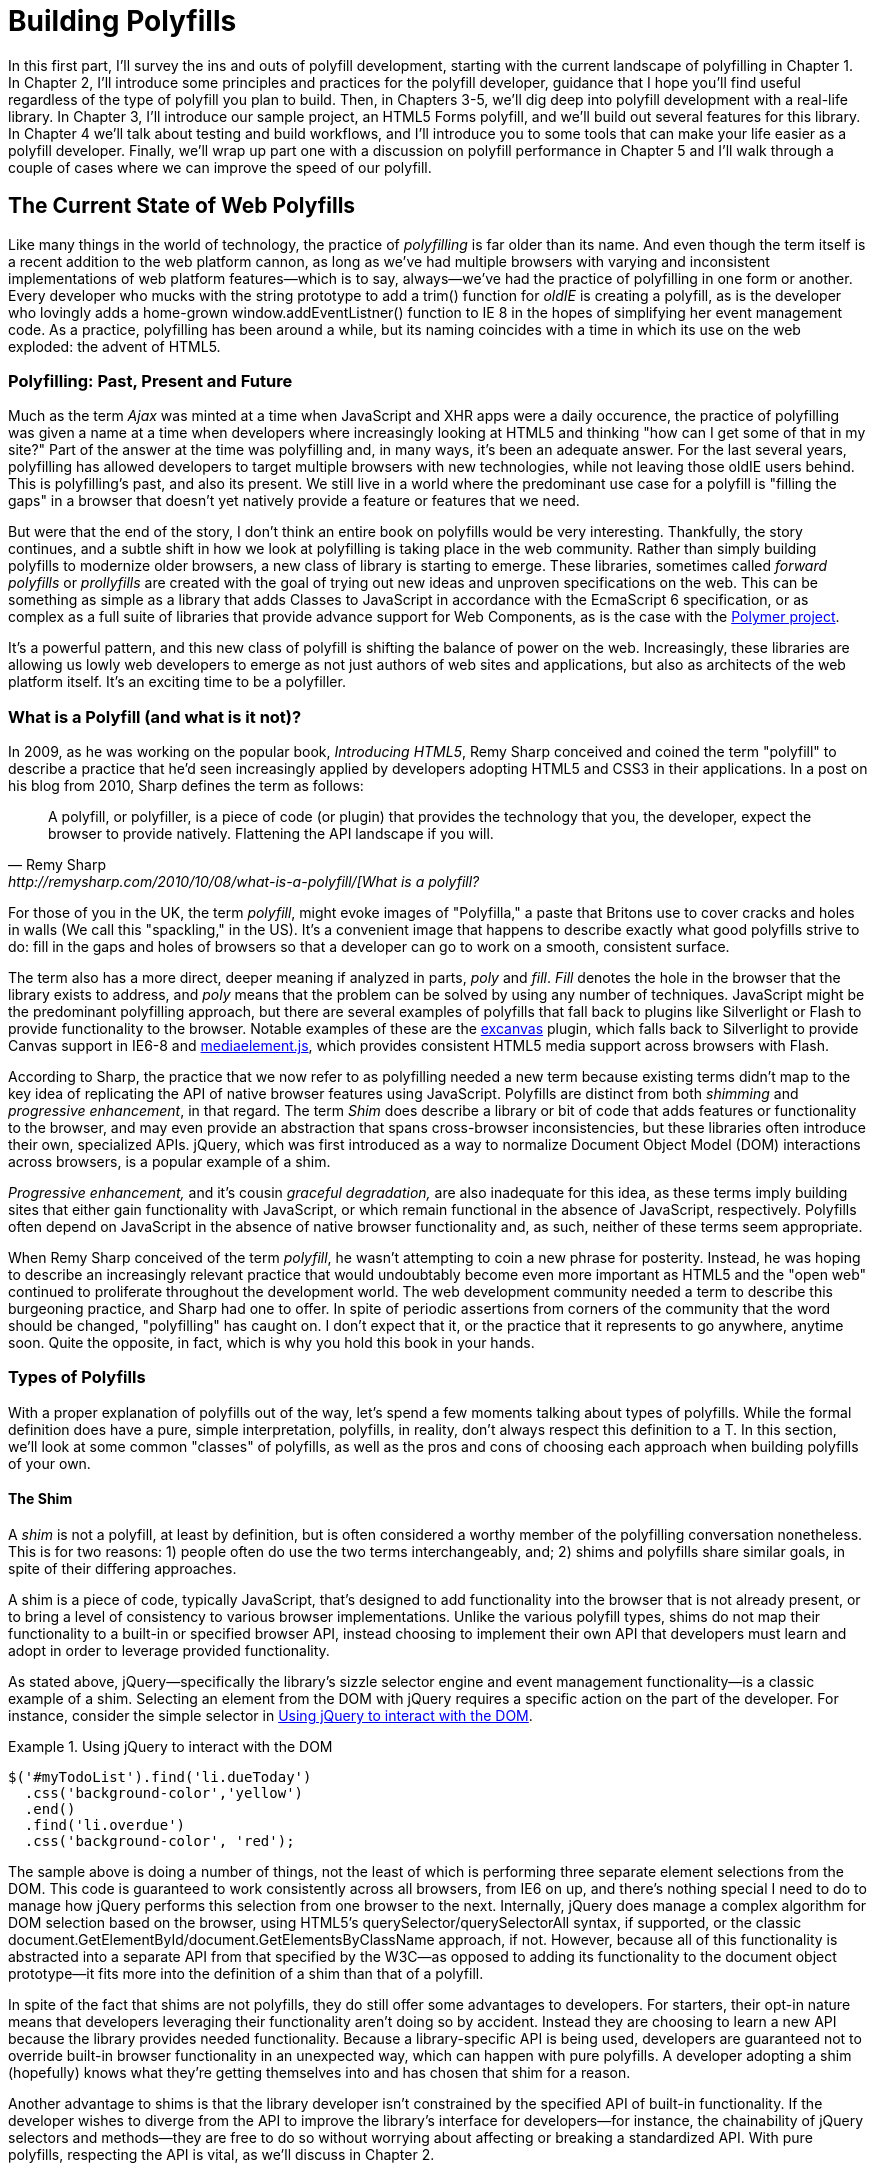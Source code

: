 [[polyfills_part_1]]
= Building Polyfills

In this first part, I'll survey the ins and outs of polyfill development, starting with the current landscape of polyfilling in Chapter 1. In Chapter 2, I'll introduce some principles and practices for the polyfill developer, guidance that I hope you'll find useful regardless of the type of polyfill you plan to build. Then, in Chapters 3-5, we'll dig deep into polyfill development with a real-life library. In Chapter 3, I'll introduce our sample project, an HTML5 Forms polyfill, and we'll build out several features for this library. In Chapter 4 we'll talk about testing and build workflows, and I'll introduce you to some tools that can make your life easier as a polyfill developer. Finally, we'll wrap up part one with a discussion on polyfill performance in Chapter 5 and I'll walk through a couple of cases where we can improve the speed of our polyfill.

[[polyfills_chapter_1]]
== The Current State of Web Polyfills

Like many things in the world of technology, the practice of _polyfilling_ is far older than its name. And even though the term itself is a recent addition to the web platform cannon, as long as we've had multiple browsers with varying and inconsistent implementations of web platform features--which is to say, always--we've had the practice of polyfilling in one form or another. Every developer who mucks with the string prototype to add a +trim()+ function for _oldIE_ is creating a polyfill, as is the developer who lovingly adds a home-grown +window.addEventListner()+ function to IE 8 in the hopes of simplifying her event management code. As a practice, polyfilling has been around a while, but its naming coincides with a time in which its use on the web exploded: the advent of HTML5.

=== Polyfilling: Past, Present and Future

Much as the term _Ajax_ was minted at a time when JavaScript and XHR apps were a daily occurence, the practice of polyfilling was given a name at a time when developers where increasingly looking at HTML5 and thinking "how can I get some of that in my site?" Part of the answer at the time was polyfilling and, in many ways, it's been an adequate answer. For the last several years, polyfilling has allowed developers to target multiple browsers with new technologies, while not leaving those oldIE users behind. This is polyfilling's past, and also its present. We still live in a world where the predominant use case for a polyfill is "filling the gaps" in a browser that doesn't yet natively provide a feature or features that we need. 

But were that the end of the story, I don't think an entire book on polyfills would be very interesting. Thankfully, the story continues, and a subtle shift in how we look at polyfilling is taking place in the web community. Rather than simply building polyfills to modernize older browsers, a new class of library is starting to emerge. These libraries, sometimes called _forward polyfills_ or _prollyfills_ are created with the goal of trying out new ideas and unproven specifications on the web. This can be something as simple as a library that adds Classes to JavaScript in accordance with the EcmaScript 6 specification, or as complex as a full suite of libraries that provide advance support for Web Components, as is the case with the http://polymer-project.org[Polymer project].

It's a powerful pattern, and this new class of polyfill is shifting the balance of power on the web. Increasingly, these libraries are allowing us lowly web developers to emerge as not just authors of web sites and applications, but also as architects of the web platform itself. It's an exciting time to be a polyfiller.

=== What is a Polyfill (and what is it not)?

In 2009, as he was working on the popular book, _Introducing HTML5_, Remy Sharp conceived and coined the term "polyfill" to describe a practice that he'd seen increasingly applied by developers adopting HTML5 and CSS3 in their applications. In a post on his blog from 2010, Sharp defines the term as follows:

[quote, Remy Sharp, http://remysharp.com/2010/10/08/what-is-a-polyfill/[What is a polyfill?]
____
A polyfill, or polyfiller, is a piece of code (or plugin) that provides the technology that you, the developer, expect the browser to provide natively. Flattening the API landscape if you will.
____

For those of you in the UK, the term _polyfill_, might evoke images of "Polyfilla," a paste that Britons use to cover cracks and holes in walls (We call this "spackling," in the US). It's a convenient image that happens to describe exactly what good polyfills strive to do: fill in the gaps and holes of browsers so that a developer can go to work on a smooth, consistent surface.

The term also has a more direct, deeper meaning if analyzed in parts, _poly_ and _fill_. _Fill_ denotes the hole in the browser that the library exists to address, and _poly_ means that the problem can be solved by using any number of techniques. JavaScript might be the predominant polyfilling approach, but there are several examples of polyfills that fall back to plugins like Silverlight or Flash to provide functionality to the browser. Notable examples of these are the http://code.google.com/p/explorercanvas/[excanvas] plugin, which falls back to Silverlight to provide Canvas support in IE6-8 and http://mediaelementjs.com/[mediaelement.js], which provides consistent HTML5 media support across browsers with Flash.

According to Sharp, the practice that we now refer to as polyfilling needed a new term because existing terms didn't map to the key idea of replicating the API of native browser features using JavaScript. Polyfills are distinct from both _shimming_ and _progressive enhancement_, in that regard. The term _Shim_ does describe a library or bit of code that adds features or functionality to the browser, and may even provide an abstraction that spans cross-browser inconsistencies, but these libraries often introduce their own, specialized APIs. jQuery, which was first introduced as a way to normalize Document Object Model (DOM) interactions across browsers, is a popular example of a shim. 

_Progressive enhancement,_ and it's cousin _graceful degradation,_ are also inadequate for this idea, as these terms imply building sites that either gain functionality with JavaScript, or which remain functional in the absence of JavaScript, respectively. Polyfills often depend on JavaScript in the absence of native browser functionality and, as such, neither of these terms seem appropriate.

When Remy Sharp conceived of the term _polyfill_, he wasn't attempting to coin a new phrase for posterity. Instead, he was hoping to describe an increasingly relevant practice that would undoubtably become even more important as HTML5 and the "open web" continued to proliferate throughout the development world. The web development community needed a term to describe this burgeoning practice, and Sharp had one to offer. In spite of periodic assertions from corners of the community that the word should be changed, "polyfilling" has caught on. I don't expect that it, or the practice that it represents to go anywhere, anytime soon. Quite the opposite, in fact, which is why you hold this book in your hands.  

=== Types of Polyfills

With a proper explanation of polyfills out of the way, let's spend a few moments talking about types of polyfills. While the formal definition does have a pure, simple interpretation, polyfills, in reality, don't always respect this definition to a T. In this section, we'll look at some common "classes" of polyfills, as well as the pros and cons of choosing each approach when building polyfills of your own.

==== The Shim

A _shim_ is not a polyfill, at least by definition, but is often considered a worthy member of the polyfilling conversation nonetheless. This is for two reasons: 1) people often do use the two terms interchangeably, and; 2) shims and polyfills share similar goals, in spite of their differing approaches. 

A shim is a piece of code, typically JavaScript, that's designed to add functionality into the browser that is not already present, or to bring a level of consistency to various browser implementations. Unlike the various polyfill types, shims do not map their functionality to a built-in or specified browser API, instead choosing to implement their own API that developers must learn and adopt in order to leverage provided functionality. 

As stated above, jQuery--specifically the library's sizzle selector engine and event management functionality--is a classic example of a shim. Selecting an element from the DOM with jQuery requires a specific action on the part of the developer. For instance, consider the simple selector in <<EX1-1>>.

[[EX1-1]]
.Using jQuery to interact with the DOM
====
[source, js]
----
$('#myTodoList').find('li.dueToday')
  .css('background-color','yellow')
  .end()
  .find('li.overdue')
  .css('background-color', 'red');
----
====

The sample above is doing a number of things, not the least of which is performing three separate element selections from the DOM. This code is guaranteed to work consistently across all browsers, from IE6 on up, and there's nothing special I need to do to manage how jQuery performs this selection from one browser to the next. Internally, jQuery does manage a complex algorithm for DOM selection based on the browser, using HTML5's +querySelector/querySelectorAll+ syntax, if supported, or the classic +document.GetElementById/document.GetElementsByClassName+ approach, if not. However, because all of this functionality is abstracted into a separate API from that specified by the W3C--as opposed to adding its functionality to the +document+ object prototype--it fits more into the definition of a shim than that of a polyfill.

In spite of the fact that shims are not polyfills, they do still offer some advantages to developers. For starters, their opt-in nature means that developers leveraging their functionality aren't doing so by accident. Instead they are choosing to learn a new API because the library provides needed functionality. Because a library-specific API is being used, developers are guaranteed not to override built-in browser functionality in an unexpected way, which can happen with pure polyfills. A developer adopting a shim (hopefully) knows what they're getting themselves into and has chosen that shim for a reason.

Another advantage to shims is that the library developer isn't constrained by the specified API of built-in functionality. If the developer wishes to diverge from the API to improve the library's interface for developers--for instance, the chainability of jQuery selectors and methods--they are free to do so without worrying about affecting or breaking a standardized API. With pure polyfills, respecting the API is vital, as we'll discuss in Chapter 2.

While some see the opt-in nature of shims as a advantage, others disagree. To these developers, adopting a shim is akin to taking on technical debt that requires rework to remove. Imagine a developer who adopts a shim with the goal of gaining some as-yet unimplemented functionality in the browser. If, in the future, the browsers add this native functionality, the developer must remove or update the shim to offer the native experience--and concomitant performance gains--to the end user. As long as the shim remains in place, the end-user will receive a less-than ideal experience in their perfectly-capable browser. Polyfills, on the other hand, tend to have a built-in answer to this problem.

==== The Opt-in Polyfill

The next polyfill type on our list is the _opt-in polyfill_. These libraries qualify as polyfills in the sense that they operate on standard APIs. However, they are _opt-in_ because the developer must take action in order to leverage them in their apps.

As an example, consider http://css3pie.com/documentation/pie-js/[PIE], a popular CSS3 Polyfill. PIE, aka "Progressive Internet Explorer" exists to provide CSS3 features like +border-radius+, +box-shadow+ and +border-image+ to, you guessed it, IE6, 7 and 8. The library works in one of two ways. Developers can use the relevant CSS properties, as normal, and then opt-into PIE by including a +behavior+ property at the end of the CSS rule, as shown in <<EX1-2>>.

[[EX1-2]]
.Activate PIE using CSS
====
[source, css]
----
#myElement {
  background: #DDD;
  padding: 2em;
  -o-border-radius: 1em;
  -moz-border-radius: 1em;
  -webkit-border-radius: 1em;
  border-radius: 1em;
  **`behavior: url(PIE.htc);`** <1>
}
----
<1> This IE-specific line of CSS "activates" the PIE polyfill.
====

In this example, the opt-in happens when the browser's parser encounters the +behavior+ property. If the +behavior+ property looks foreign to you, you're not alone. This property, which is only supported in Internet Explorer 5.5 through 9, allows you to use CSS to add a script to a selector, with the purpose of implementing something Microsoft calls http://msdn.microsoft.com/en-us/library/ms532146.aspx[HTML components]. The +.htc+ extension on our PIE file is a HTML component-specific format that's essentially markup and JavaScript, plus some additional vendor-specific elements that define the components themselves. 

When loaded, +PIE.htc+ uses the CSS properties defined in it's loading selector--+border-radius+ in this case--to fake those features using the HTC component. So, PIE is using a decade-old IE-specific hack in order to add support for CSS3 to IE 6-8. That's pretty clever! Not only that; it's also efficient. Since other browsers don't support the +behavior+ property, it's existence will be overlooked and the HTC file will be neither loaded nor parsed by browsers that already support CSS3 properties.

If the thought of using DHTML to fake CSS3 support in IE isn't your cup 'o tea, you can also use JavaScript to add PIE to your apps, as illustrated in <<EX1-3>>. Of course, you'll still need to define the CSS for +border-radius+, as well as include any of PIE's dependendies, like jQuery.

[[EX1-3]]
.Activate PIE using JavaScript
====
[source, js]
----
Modernizr.load({
  test: Modernizr.borderradius,
  nope: 'PIE.js',
  complete: function() {
    if (window.PIE) {
      // Select all elements with class 'rounded'
      $('.rounded').each(function() {
        PIE.attach(this);
      });
    }
  }
});
----
====

In this example, we start by leveraging Modernizr's built-in +Modernizr.load+ capabilities to determine if the CSS3 +border-radius+ property is supported. A key feature of +Modernizr.load+ is the ability to conditionally load a script file based on the truthiness or falsiness of a test. When using polyfills, it's important to consider the users who don't need a polyfill just as much as those who do. Ideally, you never want to load a library that a user doesn't need, and polyfills are no exception. With +Modernizr.load+, you can load libraries only when the browser requires them.

[TIP]
====
Hopefully you're familiar with http://modernizr.com[Modernizr] as a polyfill consumer. If not, I highly recommend learning the library since, as a polyfill author, you'll need to be intimately familiar with the various ways developers perform feature detection before loading your library. That is, unless you do the feature detection for them, which we'll discuss shortly.
====

Once PIE.js is loaded, the +complete+ function is called. At this point, I opt-in to PIE by selecting elements from the DOM via jQuery and passing each element into the +PIE.attach+ function, which does the fancy corner-rounding for me. It's a bit more code than the HTML Components approach, but still simple enough to implement.

Opt-in Polyfills have a couple of advantages over shims. For starters, these libraries work against standard APIs, meaning that developers don't have to learn a new API or write a bunch of needless boilerplate in order to use them. What's more, the "opt-in" footprint of these libraries is relatively small and self-contained. When the developer no longer needs to support an "opt-in" polyfill, the offending code is easy to track down and remove.

On the other hand, _opt-in polyfills_ do still introduce technical debt in the form of extra code, even if that code is often just a few lines. A line or two of extra code is all fine and good with example code, but imagine having to add "opt-in" support for a few hundred selectors across a large site. Now, imagine what it would be like to remove all of that opt-in code a few years down the road, and deal with the regression that would undoubtably pop up. Doesn't sound like much fun, does it?  Thankfully, there are other approaches that are designed to be a bit more hands off.

==== The Drop-in Polyfill

The next type of polyfill is the so-called _drop-in_ or _pure polyfill_. I've chosen this name to indicate a polyfill that adheres to the API of the feature in question while requiring no additional configuration beyond a script include. When included, a "drop-in" polyfill goes to work by adding its functionality to the browser, typically via additions to JavaScript prototypes or globals such as +window+ or +document+. Once the polyfill is included and parsed, the developer is free to rely on standard functionality without the need for additional feature detects or User Agent interrogation.

Let's take a look at a simple, yet appropriate example: +String.trim()+. This useful function is included in all modern browsers, but is notably absent from Internet Explorer 6-8. If you're tasked with supporting these browsers, and you absolutely must trim your strings with a built-in function, you can add that needed functionality via a drop-in polyfill, as illustrated in <<EX1-4>>, courtesy of https://developer.mozilla.org/en-US/docs/Web/JavaScript/Reference/Global_Objects/String/Trim[Mozilla's excellent MDN documentation]

[[EX1-4]]
.Creating a drop-in polyfill for String.trim()
====
[source, js]
----
if(!String.prototype.trim) {
  String.prototype.trim = function () {
    return this.replace(/^\s+|\s+$/g,'');
  };
}
----
====

In this example, we're checking to see if the +trim+ function exists on the +String+ prototype and if not, we add a new function that performs a simple RegEx replacement. To leverage this polyfill, a developer need to only include it somewhere in her app before the first call to +trim+. If +trim+ does indeed exist, our polyfill isn't needed and thus, nothing happens. It may seem like a minor point, but it's important to note that a good polyfill is aware of it's execution environment and only adds functionality when needed. We'll talk more about this in the next chapter.

The biggest advantage of the drop-in polyfill is hands-off adoption for the developer. Because the workflow for using this type of library is a single step--include the library in your app--this type of approach is quite appealing for many developers looking for a quick solution that takes them out of the feature detection game. 

That said, the biggest benefit of the drop-in polyfill can also be a weakness. A drop-in polyfill can mislead developers into thinking that the API they are looking to leverage is both fully-supported and implemented in a similar manner as standard approaches taken by already-supporting browsers. If your polyfill deviates from the spec in any way, or behaves unpredictably, you run the risk of confusing or annoying the developers who rely on your tool. As a result, building drop-in polyfills is not for the faint of heart. Taking on this type of library necessitates a deep understanding of the relevant spec, as well as some knowledge of the inner-workings of compliant implementations in other browsers.

It also requires that you either support the *entire* API of a given feature, or be crystal clear which aspects you do and don't support in your documentation. By definition, drop-in polyfills can be subdivided into two types: those that fully fill a complete feature API, and those that fill only a portion of that API. An example of the latter sub-type is the http://code.google.com/p/explorercanvas/[excanvas] polyfill, which supports much of the HTML5 Canvas API, but does not support the rendering of text via the standard +fillText+ and +strokeText+ APIs. For text, the developer must either avoid using these functions, or leverage an additional polyfill for this functionality. While a partial drop-in polyfill is still useful, it somewhat obviates the benefits of building this type of library because the developer still must feature test for those aspects of the API not supported by your library. It's not always possible or sensible to fully support a standard API, of course, but where possible, you should make every effort to do so when building this type of polyfill.

==== The _Prollyfill_, or _forward polyfill_ 

The last type of polyfill is an emerging type: the _prollyfill_. According to Alex Sexton, who https://twitter.com/SlexAxton/status/257543702124306432[coined the term], a prollyfill is ".. a polyfill for a not yet standardized API." These types of libraries, also called _forward polyfills_, are unique in that they are not designed to fill in existing standards gaps, as polyfills have done traditionally. Rather, these polyfills are designed to test out new or emerging standards inside of browsers. 

The prollyfill pattern is becoming more and more important to web developers and standards authors alike because they create a feedback loop between developers, spec authors and browser engineers that's heretofore been unseen on the web. Traditionally, browser standardization has been very top-down and, often, developers have no opportunity to experiment with new APIs until these are implemented in one or more browsers. If you want proof that top-down standardization isn't always the best approach, see XHTML 2.0, Microformats, WebSQL, Application Cache or any number of standards that failed to gain traction once subjected to real-world use by developers.

Prollyfills bring a bottom-up, democratized process to the open web by allowing developers to experiment with and iterate on candidate APIs _before_ they move into stable browser implementations. Prollyfills can also emerge from new libraries and languages that weren't formed with the goal of shaking up the world of web standards. Take CoffeeScript, for instance:

[[EX1-5]]
.CoffeeScript's "dash rocket" and fat-arrow function syntax
====
[source, js]
----
square = (x) -> x * x
cube   = (x) => square(x) * x
----
====

Though CoffeeScript isn't really a prollyfill, it's a great example of how developer adoption of an idea can drive the standardization process, as evidenced by TC39's acceptance of "fat arrow function syntax" into ECMAScript 6.

[[EX1-6]]
.Arrow Function syntax in ECMAScript 6
====
[source, js]
----
let square = x => x * x;
let cube = x => square(x) * x;
----
====

Prollyfills are an important concept, and they are much the reason why I set out to write this book. A deeper discussion of these, the rationale behind them and various approaches for building prollyfills can be found in the latter half of this book. In the meantime, let's talk about why polyfills should and do still matter to web developers.	

=== Why Polyfills still matter 

In the current era of faster updates to browsers--including our favorite punching-bag, Internet Explorer--it's easy to dismiss polyfills as a passing fad that have offered little more than to inform the early days of HTML5 adoption. In some ways, this claim isn't unfair. When polyfills first entered the developer consciousness, their goal was singular: easing the path to HTML5 adoption by reducing the amount of platform-specific code needed to leverage a new feature. Had the polyfilling pattern never grown beyond this scope, we probably wouldn't be talking about them much, these days.

And yet, polyfills remain part of our everyday front-end vernacular. I believe this is for a couple of reasons. For starters, for HTML5 and beyond (the "open web," if you will), browser vendors continue to adopt emerging technologies at differing paces. While some browsers tend to add features as early as possible for the purpose of developer testing and feedback, others prefer to iterate solely in the standards bodies, only adopting features as they move further through the process and mature. It's outside of the scope of this book and well beyond this author's temperament to render judgment on which of these approaches is more ideal, but these differences are worth mentioning because they point to the continued importance of polyfills. As long as browser *x* implements a different set of emerging features than browsers *y* or *z*, the need for polyfills remains.

Another reason for the continued importance of the polyfill is the emergence of the _prollyfill_, as described in the last section. The prollyfill variation has appeared over the last year in response to an ever-growing number of developers desiring to get involved earlier in the standards process. Prollyfills are a tool of choice for developers looking to "extend the web forward." In the recent http://extensiblewebmanifesto.org[Extensible Web Manifesto], polyfills were described as the catalyst that aids in creating a "virtuous cycle" between web developers and the W3C's standardization process:

[quote, The Extensible Web Manifesto, http://extensiblewebmanifesto.org]
____
Making new features easy to understand and polyfill introduces a virtuous cycle:

* Developers can ramp up more quickly on new APIs, providing quicker feedback to the platform while the APIs are still the most malleable.
* Mistakes in APIs can be corrected quickly by the developers who use them, and library authors who serve them, providing high-fidelity, critical feedback to browser vendors and platform designers.
* Library authors can experiment with new APIs and create more cow-paths for the platform to pave.
____

Over the last few years, polyfills have grown from an HTML5 adoption tactic to a popular library development pattern and finally, a full-blown standardization strategy. As a polyfill developer, you may be building your library with one of these targets in mind. Regardless of whether your polyfill is practical, tactical or strategic in nature, you'll want to keep some guiding principles and practices in mind as you set out to build your library. We'll discuss these in the next chapter.
